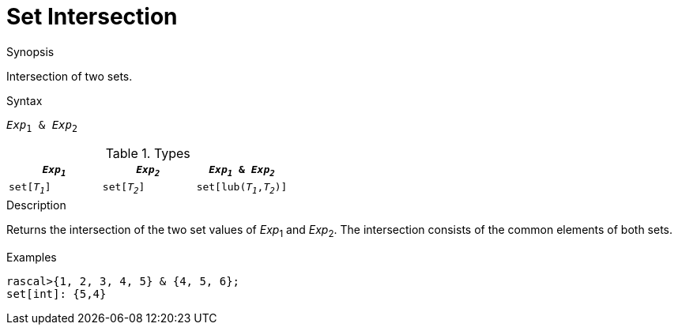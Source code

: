 
[[Set-Intersection]]
# Set Intersection
:concept: Expressions/Values/Set/Intersection

.Synopsis
Intersection of two sets.

.Syntax
`_Exp_~1~ & _Exp_~2~`

.Types


|====
| `_Exp~1~_`    |  `_Exp~2~_`      | `_Exp~1~_ & _Exp~2~_`     

| `set[_T~1~_]` |  `set[_T~2~_]`   | `set[lub(_T~1~_,_T~2~_)]` 
|====

.Function

.Description
Returns the intersection of the two set values of _Exp_~1~ and _Exp_~2~.
The intersection consists of the common elements of both sets.

.Examples
[source,rascal-shell]
----
rascal>{1, 2, 3, 4, 5} & {4, 5, 6};
set[int]: {5,4}
----

.Benefits

.Pitfalls


:leveloffset: +1

:leveloffset: -1